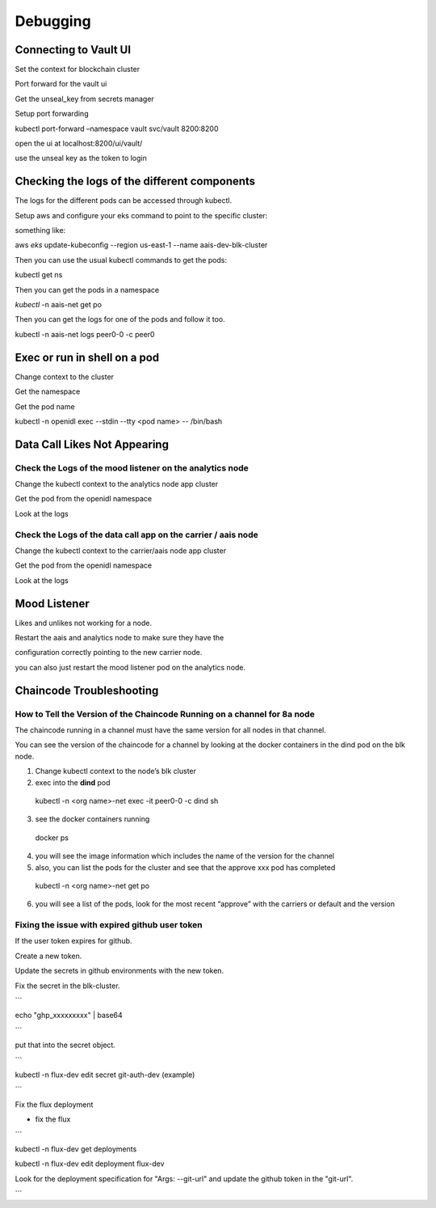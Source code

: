 Debugging
=========

Connecting to Vault UI
----------------------

Set the context for blockchain cluster

Port forward for the vault ui

Get the unseal_key from secrets manager

Setup port forwarding

kubectl port-forward –namespace vault svc/vault 8200:8200

open the ui at localhost:8200/ui/vault/

use the unseal key as the token to login

Checking the logs of the different components
---------------------------------------------

The logs for the different pods can be accessed through kubectl.

Setup aws and configure your eks command to point to the specific
cluster:

something like:

aws *eks* update-kubeconfig --region us-east-1 --name
aais-dev-blk-cluster

Then you can use the usual kubectl commands to get the pods:

kubectl get ns

Then you can get the pods in a namespace

*kubectl* -n aais-net get po

Then you can get the logs for one of the pods and follow it too.

kubectl -n aais-net logs peer0-0 -c peer0

Exec or run in shell on a pod
-----------------------------

Change context to the cluster

Get the namespace

Get the pod name

kubectl -n openidl exec --stdin --tty <pod name> -- /bin/bash

Data Call Likes Not Appearing
-----------------------------

Check the Logs of the mood listener on the analytics node
~~~~~~~~~~~~~~~~~~~~~~~~~~~~~~~~~~~~~~~~~~~~~~~~~~~~~~~~~

Change the kubectl context to the analytics node app cluster

Get the pod from the openidl namespace

Look at the logs

Check the Logs of the data call app on the carrier / aais node
~~~~~~~~~~~~~~~~~~~~~~~~~~~~~~~~~~~~~~~~~~~~~~~~~~~~~~~~~~~~~~

Change the kubectl context to the carrier/aais node app cluster

Get the pod from the openidl namespace

Look at the logs

Mood Listener
-------------

Likes and unlikes not working for a node.

Restart the aais and analytics node to make sure they have the

configuration correctly pointing to the new carrier node.

you can also just restart the mood listener pod on the analytics node.

Chaincode Troubleshooting
-------------------------

How to Tell the Version of the Chaincode Running on a channel for 8a node
~~~~~~~~~~~~~~~~~~~~~~~~~~~~~~~~~~~~~~~~~~~~~~~~~~~~~~~~~~~~~~~~~~~~~~~~~

The chaincode running in a channel must have the same version for all
nodes in that channel.

You can see the version of the chaincode for a channel by looking at the
docker containers in the dind pod on the blk node.

1. Change kubectl context to the node’s blk cluster

2. exec into the **dind** pod

..

   kubectl -n <org name>-net exec -it peer0-0 -c dind sh

3. see the docker containers running

..

   docker ps

4. you will see the image information which includes the name of the
   version for the channel

5. also, you can list the pods for the cluster and see that the approve
   xxx pod has completed

..

   kubectl -n <org name>-net get po

6. you will see a list of the pods, look for the most recent “approve”
   with the carriers or default and the version

Fixing the issue with expired github user token
~~~~~~~~~~~~~~~~~~~~~~~~~~~~~~~~~~~~~~~~~~~~~~~

If the user token expires for github.

Create a new token.

Update the secrets in github environments with the new token.

Fix the secret in the blk-cluster.

\``\`

echo "ghp_xxxxxxxxx" \| base64

\``\`

put that into the secret object.

\``\`

kubectl -n flux-dev edit secret git-auth-dev (example)

\``\`

Fix the flux deployment

- fix the flux

\``\`

kubectl -n flux-dev get deployments

kubectl -n flux-dev edit deployment flux-dev

Look for the deployment specification for "Args: --git-url" and update the github token in the "git-url".

\``\`
